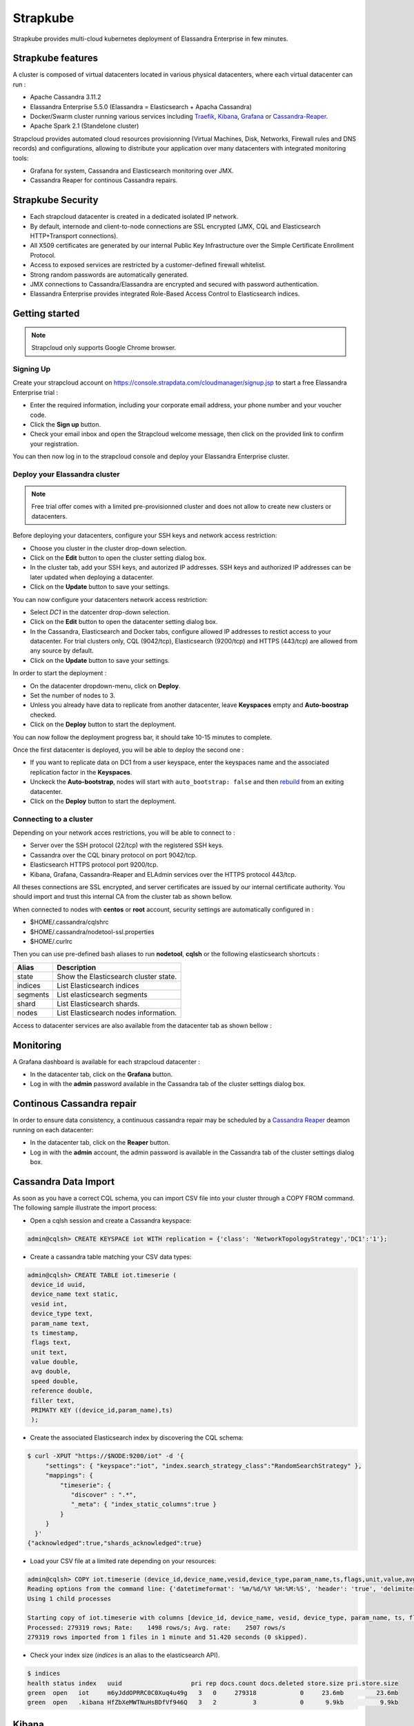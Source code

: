 Strapkube
==========

Strapkube provides multi-cloud kubernetes deployment of Elassandra Enterprise in few minutes.

.. image:: images/strapkube-figure.jpg
   :scale: 100%

Strapkube features
-------------------

A cluster is composed of virtual datacenters located in various physical datacenters, where each virtual datacenter can run :

* Apache Cassandra 3.11.2
* Elassandra Enterprise 5.5.0 (Elassandra = Elasticsearch + Apacha Cassandra)
* Docker/Swarm cluster running various services including `Traefik <https://traefik.io/>`_, `Kibana <https://www.elastic.co/fr/products/kibana>`_, `Grafana <https://grafana.com/>`_ or `Cassandra-Reaper <http://cassandra-reaper.io/>`_.
* Apache Spark 2.1 (Standelone cluster)

Strapcloud provides automated cloud resources provisionning (Virtual Machines, Disk, Networks, Firewall rules and DNS records) and configurations, allowing to distribute your application over many datacenters with integrated monitoring tools:

* Grafana for system, Cassandra and Elasticsearch monitoring over JMX.
* Cassandra Reaper for continous Cassandra repairs.

Strapkube Security
-------------------

* Each strapcloud datacenter is created in a dedicated isolated IP network.
* By default, internode and client-to-node connections are SSL encrypted (JMX, CQL and Elasticsearch HTTP+Transport connections).
* All X509 certificates are generated by our internal Public Key Infrastructure over the Simple Certificate Enrollment Protocol.
* Access to exposed services are restricted by a customer-defined firewall whitelist.
* Strong random passwords are automatically generated.
* JMX connections to Cassandra/Elassandra are encrypted and secured with password authentication.
* Elassandra Enterprise provides integrated Role-Based Access Control to Elasticsearch indices.

Getting started
---------------

.. note:: Strapcloud only supports Google Chrome browser.

Signing Up
..........

Create your strapcloud account on `https://console.strapdata.com/cloudmanager/signup.jsp <https://console.strapdata.com/cloudmanager/signup.jsp>`_ to start a free Elassandra Enterprise trial :

* Enter the required information, including your corporate email address, your phone number and your voucher code.
* Click the **Sign up** button.
* Check your email inbox and open the Strapcloud welcome message, then click on the provided link to confirm your registration.

.. image:: images/strapcloud-signup.png
   :scale: 60%

You can then now log in to the strapcloud console and deploy your Elassandra Enterprise cluster.

Deploy your Elassandra cluster
..............................

.. note:: Free trial offer comes with a limited pre-provisionned cluster and does not allow to create new clusters or datacenters.

Before deploying your datacenters, configure your SSH keys and network access restriction:

* Choose you cluster in the cluster drop-down selection.
* Click on the **Edit** button to open the cluster setting dialog box.
* In the cluster tab, add your SSH keys, and autorized IP addresses. SSH keys and authorized IP addresses can be later updated when deploying a datacenter.
* Click on the **Update** button to save your settings.

.. image:: images/strapcloud-cluster-settings.png
   :scale: 30%

You can now configure your datacenters network access restriction:

* Select *DC1* in the datcenter drop-down selection.
* Click on the **Edit** button to open the datacenter setting dialog box.
* In the Cassandra, Elasticsearch and Docker tabs, configure allowed IP addresses to restict access to your datacenter. For trial clusters only, CQL (9042/tcp), Elasticsearch (9200/tcp) and HTTPS (443/tcp) are allowed from any source by default.
* Click on the **Update** button to save your settings.

.. image:: images/strapcloud-datacenter-settings.png
   :scale: 50%
   
In order to start the deployment :

* On the datacenter dropdown-menu, click on **Deploy**.
* Set the number of nodes to 3.
* Unless you already have data to replicate from another datacenter, leave **Keyspaces** empty and **Auto-boostrap** checked.
* Click on the **Deploy** button to start the deployment.

.. image:: images/strapcloud-datacenter-deploy.png
   :scale: 40%
   
You can now follow the deployment progress bar, it should take 10-15 minutes to complete.

.. image:: images/strapcloud-datacenter-deploy-progress.png

Once the first datacenter is deployed, you will be able to deploy the second one :

* If you want to replicate data on DC1 from a user keyspace, enter the keyspaces name and the associated replication factor in the **Keyspaces**. 
* Unckeck the **Auto-bootstrap**, nodes will start with ``auto_bootstrap: false`` and then `rebuild <http://cassandra.apache.org/doc/latest/tools/nodetool/rebuild.html>`_ from an exiting datacenter.
* Click on the **Deploy** button to start the deployment.

Connecting to a cluster
.......................

Depending on your network acces restrictions, you will be able to connect to :

* Server over the SSH protocol (22/tcp) with the registered SSH keys. 
* Cassandra over the CQL binary protocol on port 9042/tcp.
* Elasticsearch HTTPS protocol port 9200/tcp.
* Kibana, Grafana, Cassandra-Reaper and ELAdmin services over the HTTPS protocol 443/tcp.

All theses connections are SSL encrypted, and server certificates are issued by our internal certificate authority. You should import and trust this internal CA from the cluster tab as shown bellow.

.. image:: images/strapcloud-cluster-info.png

When connected to nodes with **centos** or **root** account, security settings are automatically configured in :

* $HOME/.cassandra/cqlshrc
* $HOME/.cassandra/nodetool-ssl.properties
* $HOME/.curlrc

Then you can use pre-defined bash aliases to run **nodetool**, **cqlsh** or the following elasticsearch shortcuts :

.. cssclass:: table-bordered

+----------+---------------------------------------+
| Alias    | Description                           |
+==========+=======================================+
| state    | Show the Elasticsearch cluster state. |
+----------+---------------------------------------+
| indices  | List Elasticsearch indices            |
+----------+---------------------------------------+
| segments | List elasticsearch segments           |
+----------+---------------------------------------+
| shard    | List Elasticsearch shards.            |
+----------+---------------------------------------+
| nodes    | List Elasticsearch nodes information. |
+----------+---------------------------------------+

Access to datacenter services are also available from the datacenter tab as shown bellow :
 
.. image:: images/strapcloud-datacenter-info.png

Monitoring
----------

A Grafana dashboard is available for each strapcloud datacenter :

* In the datacenter tab, click on the **Grafana** button.
* Log in with the **admin** password available in the Cassandra tab of the cluster settings dialog box.

.. image:: images/strapcloud-grafana-elassandra-jmx.png

Continous Cassandra repair
--------------------------

In order to ensure data consistency, a continuous cassandra repair may be scheduled by a `Cassandra Reaper <https://http://cassandra-reaper.io/>`_ deamon running on each datacenter:

* In the datacenter tab, click on the **Reaper** button.
* Log in with the **admin** account, the admin password is available in the Cassandra tab of the cluster settings dialog box.

.. image:: images/strapcloud-cassandra-reaper.png

Cassandra Data Import
---------------------

As soon as you have a correct CQL schema, you can import CSV file into your cluster through a COPY FROM command. The following sample illustrate the import process:

* Open a cqlsh session and create a Cassandra keyspace:

.. code::

   admin@cqlsh> CREATE KEYSPACE iot WITH replication = {'class': 'NetworkTopologyStrategy','DC1':'1'};

* Create a cassandra table matching your CSV data types:

.. code::

   admin@cqlsh> CREATE TABLE iot.timeserie ( 
    device_id uuid, 
    device_name text static, 
    vesid int, 
    device_type text, 
    param_name text, 
    ts timestamp, 
    flags text, 
    unit text, 
    value double, 
    avg double, 
    speed double, 
    reference double, 
    filler text,
    PRIMATY KEY ((device_id,param_name),ts)
    );

* Create the associated Elasticsearch index by discovering the CQL schema:

.. code::

   $ curl -XPUT "https://$NODE:9200/iot" -d '{ 
        "settings": { "keyspace":"iot", "index.search_strategy_class":"RandomSearchStrategy" },
        "mappings": {
            "timeserie": { 
               "discover" : ".*", 
               "_meta": { "index_static_columns":true }
            }
        }
     }'
   {"acknowledged":true,"shards_acknowledged":true}

* Load your CSV file at a limited rate depending on your resources:

.. code::

   admin@cqlsh> COPY iot.timeserie (device_id,device_name,vesid,device_type,param_name,ts,flags,unit,value,avg,speed,reference,filler) FROM '/tmp/histo-2018.csv' WITH DELIMITER=';' AND header=true AND DATETIMEFORMAT='%m/%d/%Y %H:%M:%S' AND NULL=null AND INGESTRATE=2500;
   Reading options from the command line: {'datetimeformat': '%m/%d/%Y %H:%M:%S', 'header': 'true', 'delimiter': ';', 'null': 'null', 'ingestrate': '2500'}
   Using 1 child processes
   
   Starting copy of iot.timeserie with columns [device_id, device_name, vesid, device_type, param_name, ts, flags, unit, value, avg, speed, reference, filler].
   Processed: 279319 rows; Rate:    1498 rows/s; Avg. rate:    2507 rows/s
   279319 rows imported from 1 files in 1 minute and 51.420 seconds (0 skipped).

* Check your index size (*indices* is an alias to the elasticsearch API).

.. code::

   $ indices
   health status index   uuid                   pri rep docs.count docs.deleted store.size pri.store.size
   green  open   iot     m6yJddOPRRC0C0Xuq4u49g   3   0     279318            0     23.6mb         23.6mb
   green  open   .kibana HfZbXeMWTNuHsBDfVf946Q   3   2          3            0      9.9kb          9.9kb

Kibana
------

Visualize your data in Elasticsearch with Kibana :

* In the datacenter tab, click on the **Kibana** button.
* Log in with the **kibana** account, the kibana password is available in the Elasticsearch tab of the cluster settings dialog box.

In order to visualize your data, you must grant the *SELECT* permission to the *kibana* role as shown bellow for our sample data:

.. code::

   GRANT SELECT ON KEYSPACE iot TO kibana;

Then, you will be able to graph data from the *iot* index.

.. image:: images/strapcloud-kibana-iot.png

ElAdmin
-------

Strapcloud comes with a simple CQL explorer **eladmin** allowing to view and change Cassandra table content :

* In the datacenter tab, click on the **ElAdmin** button.
* Log in with the **admin** account, the admin password is available in the Cassandra tab of the cluster settings dialog box.

.. image:: images/strapcloud-eladmin-iot.png

Apache Spark
------------

If the Apache Spark service is enabled, you can connect over SSH to a node, switch to the *spark* linux user, and submit a spark job or open a spark shell by launching the pre-configured *myshell.sh*:

.. code::

   $ sudo su - spark
   $ cd /opt/spark-2.1.1-bin-hadoop2.7/
   $ ./myshell.sh
   ...
   Spark context Web UI available at http://54.38.40.142:4040
   Spark context available as 'sc' (master = spark://10.16.0.2:7077, app id = app-20180323001741-0002).
   Spark session available as 'spark'.
   Welcome to
         ____              __
        / __/__  ___ _____/ /__
       _\ \/ _ \/ _ `/ __/  '_/
      /___/ .__/\_,_/_/ /_/\_\   version 2.1.1
         /_/
            
   Using Scala version 2.11.8 (Java HotSpot(TM) 64-Bit Server VM, Java 1.8.0_162)
   Type in expressions to have them evaluated.
   Type :help for more information.
   
   scala> 

In order to access a user keyspace, you should grant the *SELECT* permission to the role *spark*:

.. code :

   admin@cqlsh> GRANT SELECT ON KEYSPACE iot TO spark;
   
Then you will be able to read your data from spark as follow:

.. code::

   import com.datastax.spark.connector._
   import org.apache.spark.sql.cassandra._
   import org.apache.spark.{SparkConf, SparkContext}
   
   scala>val cf = spark.read.format("org.apache.spark.sql.cassandra").options(Map( "table" -> "timeserie", "keyspace" -> "iot")).load()
   cf: org.apache.spark.sql.DataFrame = [device_id: string, param_name: string ... 11 more fields]
   
   scala> cf.show(10);
   +--------------------+------------------+--------------------+----+--------------------+-----------+------+------+---------+-----+----+----------+-----+
   |           device_id|        param_name|                  ts| avg|         device_name|device_type|filler| flags|reference|speed|unit|     value|vesid|
   +--------------------+------------------+--------------------+----+--------------------+-----------+------+------+---------+-----+----+----------+-----+
   |b91f0cd5-936c-46f...|SE03_Rlt NU328E_03|2017-06-28 09:37:...|null|X477300EE-model1 ...|    History|      |196610|     null| null|m/s²|0.00484548|    3|
   |b91f0cd5-936c-46f...|SE03_Rlt NU328E_03|2017-06-28 09:50:...|null|X477300EE-model1 ...|    History|      |     2|     null| null|m/s²|0.00622862|    3|
   |b91f0cd5-936c-46f...|SE03_Rlt NU328E_03|2017-06-28 10:08:...|null|X477300EE-model1 ...|    History|      |     2|     null| null|m/s²|0.00552573|    3|
   |b91f0cd5-936c-46f...|SE03_Rlt NU328E_03|2017-06-28 10:16:...|null|X477300EE-model1 ...|    History|      |     2|     null| null|m/s²|0.00561744|    3|
   |b91f0cd5-936c-46f...|SE03_Rlt NU328E_03|2017-06-28 10:29:...|null|X477300EE-model1 ...|    History|      |     2|     null| null|m/s²|0.00546834|    3|
   |b91f0cd5-936c-46f...|SE03_Rlt NU328E_03|2017-06-28 10:41:...|null|X477300EE-model1 ...|    History|      |     2|     null| null|m/s²| 0.0056335|    3|
   |b91f0cd5-936c-46f...|SE03_Rlt NU328E_03|2017-06-28 11:00:...|null|X477300EE-model1 ...|    History|      |     2|     null| null|m/s²|0.00539362|    3|
   |b91f0cd5-936c-46f...|SE03_Rlt NU328E_03|2017-06-28 11:13:...|null|X477300EE-model1 ...|    History|      |     2|     null| null|m/s²|0.00573572|    3|
   |b91f0cd5-936c-46f...|SE03_Rlt NU328E_03|2017-06-28 11:26:...|null|X477300EE-model1 ...|    History|      |     2|     null| null|m/s²|0.00562438|    3|
   |b91f0cd5-936c-46f...|SE03_Rlt NU328E_03|2017-06-28 11:40:...|null|X477300EE-model1 ...|    History|      |     2|     null| null|m/s²|0.00534293|    3|
   +--------------------+------------------+--------------------+----+--------------------+-----------+------+------+---------+-----+----+----------+-----+
   only showing top 10 rows

The Spark Web UI is available on the standard port 4040 to monitor and inspect job execution in a web browser. 
If you need to run more than spark application (SparkContext), please contact the strapdata support to open additional ports.

.. image:: images/strapcloud-spark-driver-ui.png

